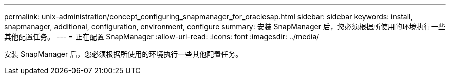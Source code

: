 ---
permalink: unix-administration/concept_configuring_snapmanager_for_oraclesap.html 
sidebar: sidebar 
keywords: install, snapmanager, additional, configuration, environment, configure 
summary: 安装 SnapManager 后，您必须根据所使用的环境执行一些其他配置任务。 
---
= 正在配置 SnapManager
:allow-uri-read: 
:icons: font
:imagesdir: ../media/


[role="lead"]
安装 SnapManager 后，您必须根据所使用的环境执行一些其他配置任务。
